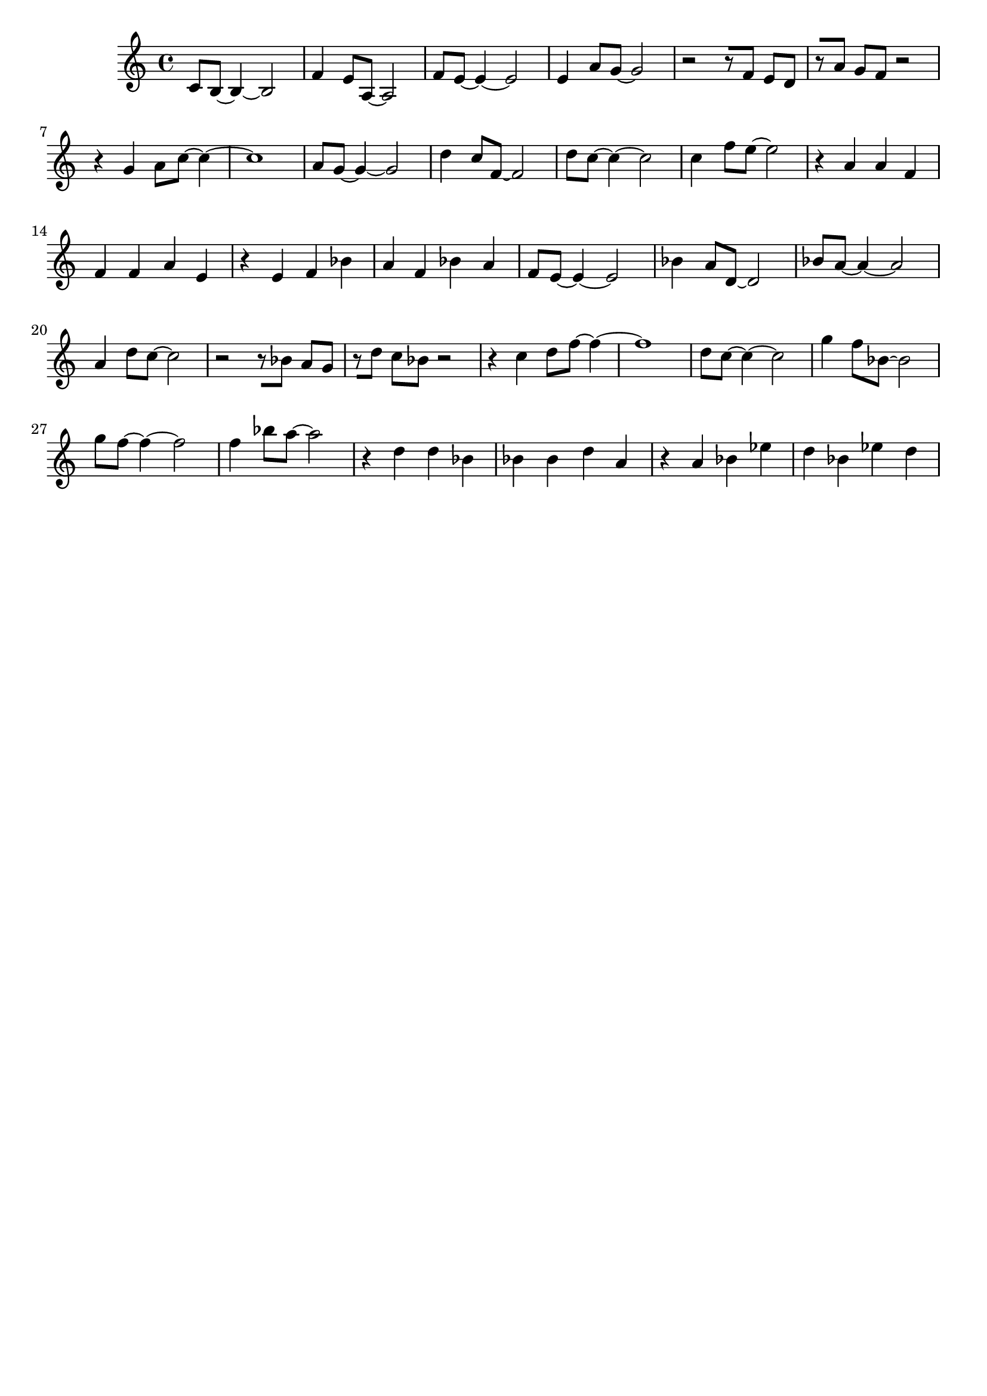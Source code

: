 \version "2.19.82"
\language "english"

\header {
    tagline = ##f
}

\layout {}

\paper {}

\score {
    {
        \accidentalStyle modern-cautionary
        c'8
        [
        b8
        ~
        ]
        b4
        ~
        b2
        f'4
        e'8
        [
        a8
        ~
        ]
        a2
        f'8
        [
        e'8
        ~
        ]
        e'4
        ~
        e'2
        e'4
        a'8
        [
        g'8
        ~
        ]
        g'2
        r2
        r8
        [
        f'8
        ]
        e'8
        [
        d'8
        ]
        r8
        [
        a'8
        ]
        g'8
        [
        f'8
        ]
        r2
        r4
        g'4
        a'8
        [
        c''8
        ~
        ]
        c''4
        ~
        c''1
        a'8
        [
        g'8
        ~
        ]
        g'4
        ~
        g'2
        d''4
        c''8
        [
        f'8
        ~
        ]
        f'2
        d''8
        [
        c''8
        ~
        ]
        c''4
        ~
        c''2
        c''4
        f''8
        [
        e''8
        ~
        ]
        e''2
        r4
        a'4
        a'4
        f'4
        f'4
        f'4
        a'4
        e'4
        r4
        e'4
        f'4
        bf'4
        a'4
        f'4
        bf'4
        a'4
        f'8
        [
        e'8
        ~
        ]
        e'4
        ~
        e'2
        bf'4
        a'8
        [
        d'8
        ~
        ]
        d'2
        bf'8
        [
        a'8
        ~
        ]
        a'4
        ~
        a'2
        a'4
        d''8
        [
        c''8
        ~
        ]
        c''2
        r2
        r8
        [
        bf'8
        ]
        a'8
        [
        g'8
        ]
        r8
        [
        d''8
        ]
        c''8
        [
        bf'8
        ]
        r2
        r4
        c''4
        d''8
        [
        f''8
        ~
        ]
        f''4
        ~
        f''1
        d''8
        [
        c''8
        ~
        ]
        c''4
        ~
        c''2
        g''4
        f''8
        [
        bf'8
        ~
        ]
        bf'2
        g''8
        [
        f''8
        ~
        ]
        f''4
        ~
        f''2
        f''4
        bf''8
        [
        a''8
        ~
        ]
        a''2
        r4
        d''4
        d''4
        bf'4
        bf'4
        bf'4
        d''4
        a'4
        r4
        a'4
        bf'4
        ef''4
        d''4
        bf'4
        ef''4
        d''4
    }
}